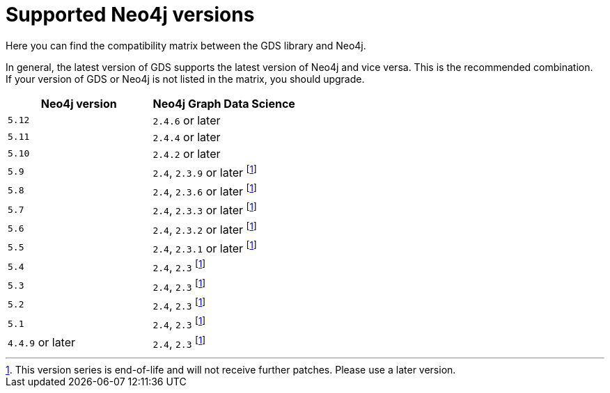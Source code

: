 [[supported-neo4j-versions]]
= Supported Neo4j versions

Here you can find the compatibility matrix between the GDS library and Neo4j.

In general, the latest version of GDS supports the latest version of Neo4j and vice versa. 
This is the recommended combination. +
If your version of GDS or Neo4j is not listed in the matrix, you should upgrade.

[opts=header]
|===
| Neo4j version     | Neo4j Graph Data Science
| `5.12`            | `2.4.6` or later
| `5.11`            | `2.4.4` or later
| `5.10`            | `2.4.2` or later
| `5.9`             | `2.4`, `2.3.9` or later footnote:eol[This version series is end-of-life and will not receive further patches. Please use a later version.]
| `5.8`             | `2.4`, `2.3.6` or later footnote:eol[]
| `5.7`             | `2.4`, `2.3.3` or later footnote:eol[]
| `5.6`             | `2.4`, `2.3.2` or later footnote:eol[]
| `5.5`             | `2.4`, `2.3.1` or later footnote:eol[]
| `5.4`             | `2.4`, `2.3` footnote:eol[]
| `5.3`             | `2.4`, `2.3` footnote:eol[]
| `5.2`             | `2.4`, `2.3` footnote:eol[]
| `5.1`             | `2.4`, `2.3` footnote:eol[]
| `4.4.9` or later  | `2.4`, `2.3` footnote:eol[]
|===
